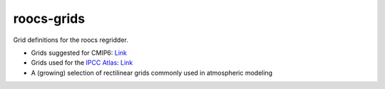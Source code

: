 roocs-grids
===========

Grid definitions for the roocs regridder.

* Grids suggested for CMIP6: `Link <https://docs.google.com/document/d/1BfVVsKAk9MAsOYstwFSWI2ZBt5mrO_Nmcu7rLGDuL08/edit_>`_
* Grids used for the `IPCC Atlas <https://interactive-atlas.ipcc.ch/_>`_: `Link <https://github.com/SantanderMetGroup/ATLAS_>`_
* A (growing) selection of rectilinear grids commonly used in atmospheric modeling
